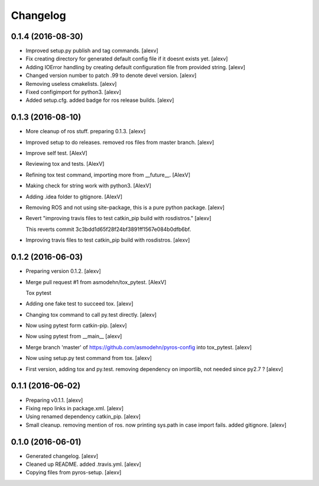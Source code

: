 Changelog
=========

0.1.4 (2016-08-30)
------------------

- Improved setup.py publish and tag commands. [alexv]

- Fix creating directory for generated default config file if it doesnt
  exists yet. [alexv]

- Adding IOError handling by creating default configuration file from
  provided string. [alexv]

- Changed version number to patch .99 to denote devel version. [alexv]

- Removing useless cmakelists. [alexv]

- Fixed configimport for python3. [alexv]

- Added setup.cfg. added badge for ros release builds. [alexv]

0.1.3 (2016-08-10)
------------------

- More cleanup of ros stuff. preparing 0.1.3. [alexv]

- Improved setup to do releases. removed ros files from master branch.
  [alexv]

- Improve self test. [AlexV]

- Reviewing tox and tests. [AlexV]

- Refining tox test command, importing more from __future__. [AlexV]

- Making check for string work with python3. [AlexV]

- Adding .idea folder to gitignore. [AlexV]

- Removing ROS and not using site-package, this is a pure python
  package. [alexv]

- Revert "improving travis files to test catkin_pip build with
  rosdistros." [alexv]

  This reverts commit 3c3bdd1d65f28f24bf3891ff1567e084b0dfb6bf.

- Improving travis files to test catkin_pip build with rosdistros.
  [alexv]

0.1.2 (2016-06-03)
------------------

- Preparing version 0.1.2. [alexv]

- Merge pull request #1 from asmodehn/tox_pytest. [AlexV]

  Tox pytest

- Adding one fake test to succeed tox. [alexv]

- Changing tox command to call py.test directly. [alexv]

- Now using pytest form catkin-pip. [alexv]

- Now using pytest from __main__ [alexv]

- Merge branch 'master' of https://github.com/asmodehn/pyros-config into
  tox_pytest. [alexv]

- Now using setup.py test command from tox. [alexv]

- First version, adding tox and py.test. removing dependency on
  importlib, not needed since py2.7 ? [alexv]

0.1.1 (2016-06-02)
------------------

- Preparing v0.1.1. [alexv]

- Fixing repo links in package.xml. [alexv]

- Using renamed dependency catkin_pip. [alexv]

- Small cleanup. removing mention of ros. now printing sys.path in case
  import fails. added gitignore. [alexv]

0.1.0 (2016-06-01)
------------------

- Generated changelog. [alexv]

- Cleaned up README. added .travis.yml. [alexv]

- Copying files from pyros-setup. [alexv]


